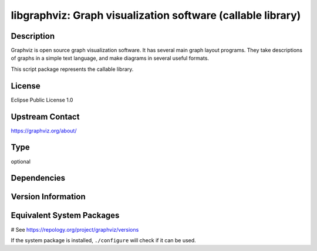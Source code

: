 .. _spkg_libgraphviz:

libgraphviz: Graph visualization software (callable library)
============================================================

Description
-----------

Graphviz is open source graph visualization software. It has several main graph layout programs.
They take descriptions of graphs in a simple text language, and make diagrams in several useful formats.

This script package represents the callable library.

License
-------

Eclipse Public License 1.0

Upstream Contact
----------------

https://graphviz.org/about/


Type
----

optional


Dependencies
------------



Version Information
-------------------



Equivalent System Packages
--------------------------

.. tab:: Alpine:

   .. CODE-BLOCK:: bash

       $ apk add graphviz-dev

.. tab:: Arch Linux:

   .. CODE-BLOCK:: bash

       $ sudo pacman -S graphviz

.. tab:: conda-forge:

   .. CODE-BLOCK:: bash

       $ conda install graphviz

.. tab:: Debian/Ubuntu:

   .. CODE-BLOCK:: bash

       $ sudo apt-get install libgraphviz-dev

.. tab:: Fedora/Redhat/CentOS:

   .. CODE-BLOCK:: bash

       $ sudo dnf install graphviz graphviz-devel

.. tab:: FreeBSD:

   .. CODE-BLOCK:: bash

       $ sudo pkg install graphics/graphviz

.. tab:: Homebrew:

   .. CODE-BLOCK:: bash

       $ brew install graphviz

.. tab:: MacPorts:

   .. CODE-BLOCK:: bash

       $ sudo port install graphviz

.. tab:: mingw-w64:

   .. CODE-BLOCK:: bash

       $ sudo pacman -S \$\{MINGW_PACKAGE_PREFIX\}-graphviz

.. tab:: Nixpkgs:

   .. CODE-BLOCK:: bash

       $ nix-env -f \'\<nixpkgs\>\' --install --attr graphviz

.. tab:: openSUSE:

   .. CODE-BLOCK:: bash

       $ sudo zypper install graphviz

.. tab:: Void Linux:

   .. CODE-BLOCK:: bash

       $ sudo xbps-install graphviz

# See https://repology.org/project/graphviz/versions

If the system package is installed, ``./configure`` will check if it can be used.
